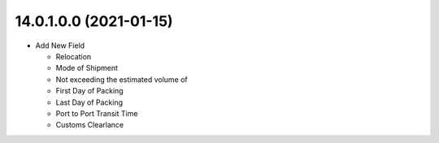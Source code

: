 14.0.1.0.0 (2021-01-15)
~~~~~~~~~~~~~~~~~~~~~~~

* Add New Field

  * Relocation
  * Mode of Shipment
  * Not exceeding the estimated volume of
  * First Day of Packing
  * Last Day of Packing
  * Port to Port Transit Time
  * Customs Clearlance
